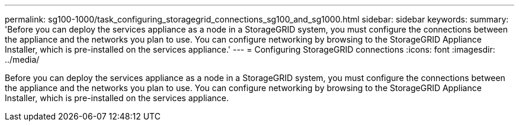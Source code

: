 ---
permalink: sg100-1000/task_configuring_storagegrid_connections_sg100_and_sg1000.html
sidebar: sidebar
keywords: 
summary: 'Before you can deploy the services appliance as a node in a StorageGRID system, you must configure the connections between the appliance and the networks you plan to use. You can configure networking by browsing to the StorageGRID Appliance Installer, which is pre-installed on the services appliance.'
---
= Configuring StorageGRID connections
:icons: font
:imagesdir: ../media/

[.lead]
Before you can deploy the services appliance as a node in a StorageGRID system, you must configure the connections between the appliance and the networks you plan to use. You can configure networking by browsing to the StorageGRID Appliance Installer, which is pre-installed on the services appliance.
